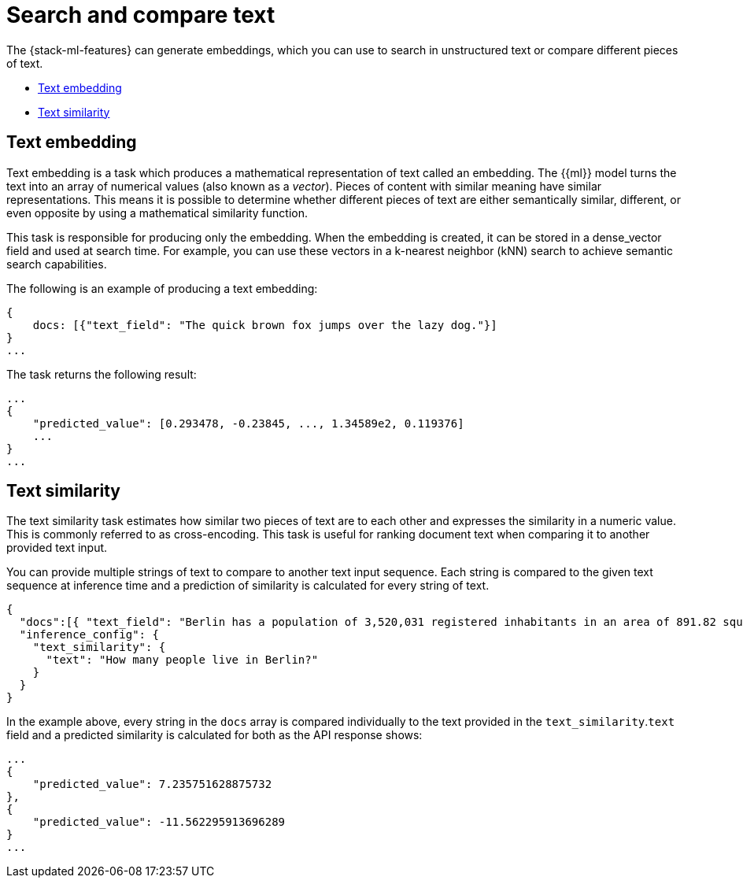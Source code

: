 = Search and compare text

// :description: NLP tasks for generate embeddings which can be used to search in text or compare different peieces of text.
// :keywords: serverless, elasticsearch, tbd

The {stack-ml-features} can generate embeddings, which you can use to search in
unstructured text or compare different pieces of text.

* https://www.elastic.co/docs/current/serverless/elasticsearch/explore-your-data-ml-nlp/search-compare-text[Text embedding]
* https://www.elastic.co/docs/current/serverless/elasticsearch/explore-your-data-ml-nlp/search-compare-text[Text similarity]

[discrete]
[[text-embedding]]
== Text embedding

Text embedding is a task which produces a mathematical representation of text
called an embedding. The {{ml}} model turns the text into an array of numerical
values (also known as a _vector_). Pieces of content with similar meaning have
similar representations. This means it is possible to determine whether
different pieces of text are either semantically similar, different, or even
opposite by using a mathematical similarity function.

This task is responsible for producing only the embedding. When the
embedding is created, it can be stored in a dense_vector field and used at
search time. For example, you can use these vectors in a
k-nearest neighbor (kNN) search to achieve semantic search capabilities.

The following is an example of producing a text embedding:

[source,js]
----
{
    docs: [{"text_field": "The quick brown fox jumps over the lazy dog."}]
}
...
----

// NOTCONSOLE

The task returns the following result:

[source,js]
----
...
{
    "predicted_value": [0.293478, -0.23845, ..., 1.34589e2, 0.119376]
    ...
}
...
----

// NOTCONSOLE

[discrete]
[[text-similarity]]
== Text similarity

The text similarity task estimates how similar two pieces of text are to each
other and expresses the similarity in a numeric value. This is commonly referred
to as cross-encoding. This task is useful for ranking document text when
comparing it to another provided text input.

You can provide multiple strings of text to compare to another text input
sequence. Each string is compared to the given text sequence at inference time
and a prediction of similarity is calculated for every string of text.

[source,js]
----
{
  "docs":[{ "text_field": "Berlin has a population of 3,520,031 registered inhabitants in an area of 891.82 square kilometers."}, {"text_field": "New York City is famous for the Metropolitan Museum of Art."}],
  "inference_config": {
    "text_similarity": {
      "text": "How many people live in Berlin?"
    }
  }
}
----

// NOTCONSOLE

In the example above, every string in the `docs` array is compared individually
to the text provided in the `text_similarity`.`text` field and a predicted
similarity is calculated for both as the API response shows:

[source,js]
----
...
{
    "predicted_value": 7.235751628875732
},
{
    "predicted_value": -11.562295913696289
}
...
----

// NOTCONSOLE
